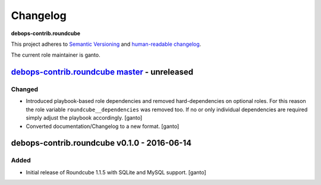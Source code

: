 Changelog
=========

**debops-contrib.roundcube**

This project adheres to `Semantic Versioning <http://semver.org/spec/v2.0.0.html>`__
and `human-readable changelog <http://keepachangelog.com/>`_.

The current role maintainer is ganto.


`debops-contrib.roundcube master`_ - unreleased
-----------------------------------------------

.. _debops-contrib.roundcube master: https://github.com/debops-contrib/ansible-roundcube/compare/v0.1.0...master

Changed
~~~~~~~

- Introduced playbook-based role dependencies and removed hard-dependencies on
  optional roles. For this reason the role variable ``roundcube__dependencies``
  was removed too. If no or only individual dependencies are required simply
  adjust the playbook accordingly. [ganto]

- Converted documentation/Changelog to a new format. [ganto]


debops-contrib.roundcube v0.1.0 - 2016-06-14
--------------------------------------------

Added
~~~~~

- Initial release of Roundcube 1.1.5 with SQLite and MySQL support. [ganto]
